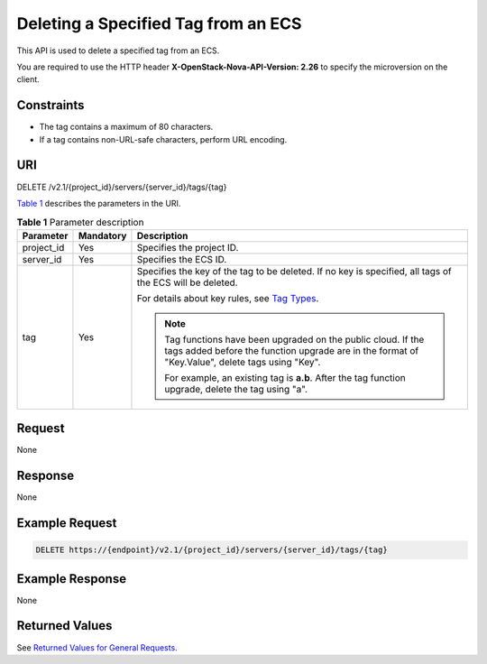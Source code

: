 Deleting a Specified Tag from an ECS
====================================

This API is used to delete a specified tag from an ECS.

You are required to use the HTTP header **X-OpenStack-Nova-API-Version: 2.26** to specify the microversion on the client.

Constraints
-----------

-  The tag contains a maximum of 80 characters.
-  If a tag contains non-URL-safe characters, perform URL encoding.

URI
---

DELETE /v2.1/{project_id}/servers/{server_id}/tags/{tag}

`Table 1 <#enustopic0065820827enustopic0057972842table536172734712>`__ describes the parameters in the URI. 

.. _ENUSTOPIC0065820827enustopic0057972842table536172734712:

.. table:: **Table 1** Parameter description

   +-----------------------+-----------------------+-------------------------------------------------------------------------------------------------------------------------------------------------------------------+
   | Parameter             | Mandatory             | Description                                                                                                                                                       |
   +=======================+=======================+===================================================================================================================================================================+
   | project_id            | Yes                   | Specifies the project ID.                                                                                                                                         |
   +-----------------------+-----------------------+-------------------------------------------------------------------------------------------------------------------------------------------------------------------+
   | server_id             | Yes                   | Specifies the ECS ID.                                                                                                                                             |
   +-----------------------+-----------------------+-------------------------------------------------------------------------------------------------------------------------------------------------------------------+
   | tag                   | Yes                   | Specifies the key of the tag to be deleted. If no key is specified, all tags of the ECS will be deleted.                                                          |
   |                       |                       |                                                                                                                                                                   |
   |                       |                       | For details about key rules, see `Tag Types <../../openstack_nova_apis/tag_management/tag_types.html>`__.                                                         |
   |                       |                       |                                                                                                                                                                   |
   |                       |                       | .. note::                                                                                                                                                         |
   |                       |                       |                                                                                                                                                                   |
   |                       |                       |    Tag functions have been upgraded on the public cloud. If the tags added before the function upgrade are in the format of "Key.Value", delete tags using "Key". |
   |                       |                       |                                                                                                                                                                   |
   |                       |                       |    For example, an existing tag is **a.b**. After the tag function upgrade, delete the tag using "a".                                                             |
   +-----------------------+-----------------------+-------------------------------------------------------------------------------------------------------------------------------------------------------------------+

Request
-------

None

Response
--------

None

Example Request
---------------

.. code-block::

   DELETE https://{endpoint}/v2.1/{project_id}/servers/{server_id}/tags/{tag}

Example Response
----------------

None

Returned Values
---------------

See `Returned Values for General Requests <../../common_parameters/returned_values_for_general_requests.html>`__.



